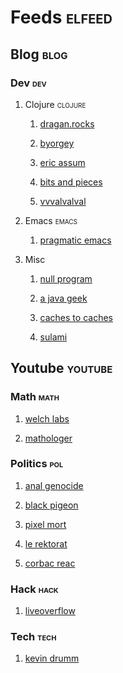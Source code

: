 * Feeds                                                              :elfeed:
** Blog                                                                :blog:
*** Dev                                                                 :dev:
**** Clojure                                                    :clojure:
***** [[https://dragan.rocks/feed.xml][dragan.rocks]]
***** [[https://byorgey.wordpress.com/feed/][byorgey]]
***** [[http://slipset.github.io/atom.xml][eric assum]]
***** [[http://blog.brunobonacci.com/feed.xml][bits and pieces]]
***** [[https://vvvvalvalval.github.io/feed.xml][vvvalvalval]]
**** Emacs                                                            :emacs:
***** [[http://pragmaticemacs.com/feed/][pragmatic emacs]]
**** Misc
***** [[http://nullprogram.com/feed/][null program]]
***** [[https://blog.frankel.ch/feed.xml][a java geek]]
***** [[http://cachestocaches.com/feed/][caches to caches]]
***** [[http://sulami.github.io/atom.xml][sulami]]
** Youtube                                                          :youtube:
*** Math                                                               :math:
**** [[https://www.youtube.com/feeds/videos.xml?channel_id=UConVfxXodg78Tzh5nNu85Ew][welch labs]]
**** [[https://www.youtube.com/feeds/videos.xml?channel_id=UC1_uAIS3r8Vu6JjXWvastJg][mathologer]]
*** Politics                                                            :pol:
**** [[https://www.youtube.com/feeds/videos.xml?channel_id=UC2qlgiYCCtaYpn2_blX01xg][anal genocide]]
**** [[https://www.youtube.com/feeds/videos.xml?channel_id=UCmrLCXSDScliR7q8AxxjvXg][black pigeon]]
**** [[https://www.youtube.com/feeds/videos.xml?channel_id=UCeXsZz8C5sUZe1YgDxR6j9A][pixel mort]]
**** [[https://www.youtube.com/feeds/videos.xml?channel_id=UC_7s3D3-x_KfZDTo-6sI6uQ][le rektorat]]
**** [[https://www.youtube.com/feeds/videos.xml?channel_id=UCVwXxF80Sn_C84E4jZ5TKgw][corbac reac]]
*** Hack                                                               :hack:
**** [[https://www.youtube.com/feeds/videos.xml?channel_id=UClcE-kVhqyiHCcjYwcpfj9w][liveoverflow]]
*** Tech                                                               :tech:
**** [[https://www.youtube.com/feeds/videos.xml?channel_id=UCSX3MR0gnKDxyXAyljWzm0Q][kevin drumm]]
